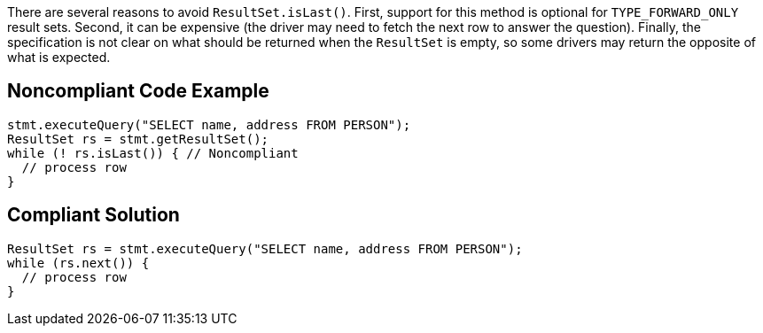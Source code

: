 There are several reasons to avoid ``++ResultSet.isLast()++``. First, support for this method is optional for ``++TYPE_FORWARD_ONLY++`` result sets. Second, it can be expensive (the driver may need to fetch the next row to answer the question). Finally, the specification is not clear on what should be returned when the ``++ResultSet++`` is empty, so some drivers may return the opposite of what is expected.

== Noncompliant Code Example

----
stmt.executeQuery("SELECT name, address FROM PERSON");
ResultSet rs = stmt.getResultSet();
while (! rs.isLast()) { // Noncompliant
  // process row
}
----

== Compliant Solution

----
ResultSet rs = stmt.executeQuery("SELECT name, address FROM PERSON");
while (rs.next()) {
  // process row
}
----

